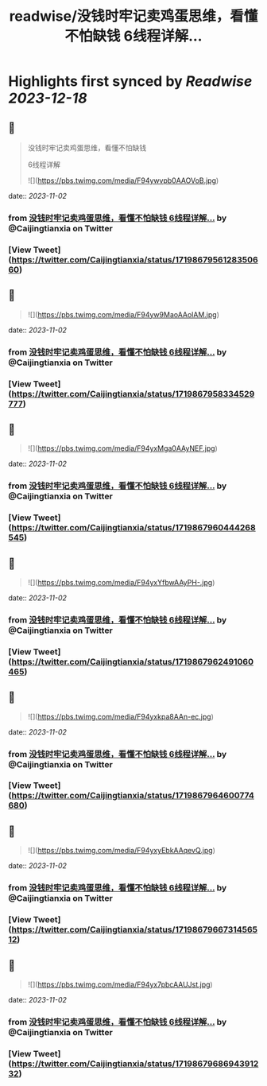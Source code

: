 :PROPERTIES:
:title: readwise/没钱时牢记卖鸡蛋思维，看懂不怕缺钱 6线程详解...
:END:

:PROPERTIES:
:author: [[Caijingtianxia on Twitter]]
:full-title: "没钱时牢记卖鸡蛋思维，看懂不怕缺钱 6线程详解..."
:category: [[tweets]]
:url: https://twitter.com/Caijingtianxia/status/1719867956128350660
:image-url: https://pbs.twimg.com/profile_images/1716636872913608704/nTdxx5Bu.jpg
:END:

* Highlights first synced by [[Readwise]] [[2023-12-18]]
** 📌
#+BEGIN_QUOTE
没钱时牢记卖鸡蛋思维，看懂不怕缺钱

6线程详解 

![](https://pbs.twimg.com/media/F94ywvpb0AAOVoB.jpg) 
#+END_QUOTE
    date:: [[2023-11-02]]
*** from _没钱时牢记卖鸡蛋思维，看懂不怕缺钱 6线程详解..._ by @Caijingtianxia on Twitter
*** [View Tweet](https://twitter.com/Caijingtianxia/status/1719867956128350660)
** 📌
#+BEGIN_QUOTE
![](https://pbs.twimg.com/media/F94yw9MaoAAolAM.jpg) 
#+END_QUOTE
    date:: [[2023-11-02]]
*** from _没钱时牢记卖鸡蛋思维，看懂不怕缺钱 6线程详解..._ by @Caijingtianxia on Twitter
*** [View Tweet](https://twitter.com/Caijingtianxia/status/1719867958334529777)
** 📌
#+BEGIN_QUOTE
![](https://pbs.twimg.com/media/F94yxMga0AAyNEF.jpg) 
#+END_QUOTE
    date:: [[2023-11-02]]
*** from _没钱时牢记卖鸡蛋思维，看懂不怕缺钱 6线程详解..._ by @Caijingtianxia on Twitter
*** [View Tweet](https://twitter.com/Caijingtianxia/status/1719867960444268545)
** 📌
#+BEGIN_QUOTE
![](https://pbs.twimg.com/media/F94yxYfbwAAyPH-.jpg) 
#+END_QUOTE
    date:: [[2023-11-02]]
*** from _没钱时牢记卖鸡蛋思维，看懂不怕缺钱 6线程详解..._ by @Caijingtianxia on Twitter
*** [View Tweet](https://twitter.com/Caijingtianxia/status/1719867962491060465)
** 📌
#+BEGIN_QUOTE
![](https://pbs.twimg.com/media/F94yxkpa8AAn-ec.jpg) 
#+END_QUOTE
    date:: [[2023-11-02]]
*** from _没钱时牢记卖鸡蛋思维，看懂不怕缺钱 6线程详解..._ by @Caijingtianxia on Twitter
*** [View Tweet](https://twitter.com/Caijingtianxia/status/1719867964600774680)
** 📌
#+BEGIN_QUOTE
![](https://pbs.twimg.com/media/F94yxyEbkAAqevQ.jpg) 
#+END_QUOTE
    date:: [[2023-11-02]]
*** from _没钱时牢记卖鸡蛋思维，看懂不怕缺钱 6线程详解..._ by @Caijingtianxia on Twitter
*** [View Tweet](https://twitter.com/Caijingtianxia/status/1719867966731456512)
** 📌
#+BEGIN_QUOTE
![](https://pbs.twimg.com/media/F94yx7pbcAAUJst.jpg) 
#+END_QUOTE
    date:: [[2023-11-02]]
*** from _没钱时牢记卖鸡蛋思维，看懂不怕缺钱 6线程详解..._ by @Caijingtianxia on Twitter
*** [View Tweet](https://twitter.com/Caijingtianxia/status/1719867968694391232)
